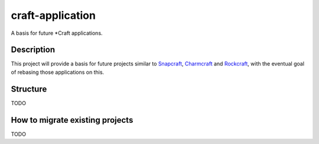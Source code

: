 *****************
craft-application
*****************

A basis for future \*Craft applications.

Description
-----------
This project will provide a basis for future projects similar to Snapcraft_,
Charmcraft_ and Rockcraft_, with the eventual goal of rebasing those
applications on this.

Structure
---------
TODO

How to migrate existing projects
--------------------------------
TODO

.. _Snapcraft: https://github.com/snapcore/snapcraft
.. _Charmcraft: https://github.com/canonical/charmcraft/
.. _Rockcraft: https://github.com/canonical/rockcraft
